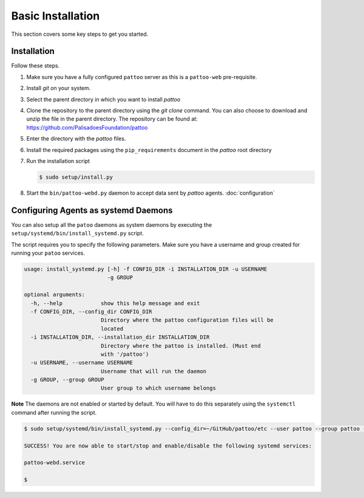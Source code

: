 
Basic Installation
==================

This section covers some key steps to get you started.

Installation
------------

Follow these steps.

#. Make sure you have a fully configured ``pattoo`` server as this is a ``pattoo-web`` pre-requisite.
#. Install `git` on your system.
#. Select the parent directory in which you want to install `pattoo`
#. Clone the repository to the parent directory using the `git clone` command. You can also choose to download and unzip the file in the parent directory. The repository can be found at: https://github.com/PalisadoesFoundation/pattoo
#. Enter the directory with the `pattoo` files.
#. Install the required packages using the ``pip_requirements`` document in the `pattoo` root directory
#. Run the installation script

   .. code-block:: bash

      $ sudo setup/install.py

#. Start the ``bin/pattoo-webd.py`` daemon to accept data sent by `pattoo` agents. :doc:`configuration`


Configuring Agents as systemd Daemons
-------------------------------------

You can also setup all the ``patoo`` daemons as system daemons by executing the ``setup/systemd/bin/install_systemd.py`` script.

The script requires you to specify the following parameters. Make sure you have a username and group created for running your ``patoo`` services.

.. code-block:: bash

    usage: install_systemd.py [-h] -f CONFIG_DIR -i INSTALLATION_DIR -u USERNAME
                              -g GROUP

    optional arguments:
      -h, --help            show this help message and exit
      -f CONFIG_DIR, --config_dir CONFIG_DIR
                            Directory where the pattoo configuration files will be
                            located
      -i INSTALLATION_DIR, --installation_dir INSTALLATION_DIR
                            Directory where the pattoo is installed. (Must end
                            with '/pattoo')
      -u USERNAME, --username USERNAME
                            Username that will run the daemon
      -g GROUP, --group GROUP
                            User group to which username belongs

**Note** The daemons are not enabled or started by default. You will have to do this separately using the ``systemctl`` command after running the script.


.. code-block:: bash

   $ sudo setup/systemd/bin/install_systemd.py --config_dir=~/GitHub/pattoo/etc --user pattoo --group pattoo --install ~/GitHub/pattoo

   SUCCESS! You are now able to start/stop and enable/disable the following systemd services:

   pattoo-webd.service

   $
